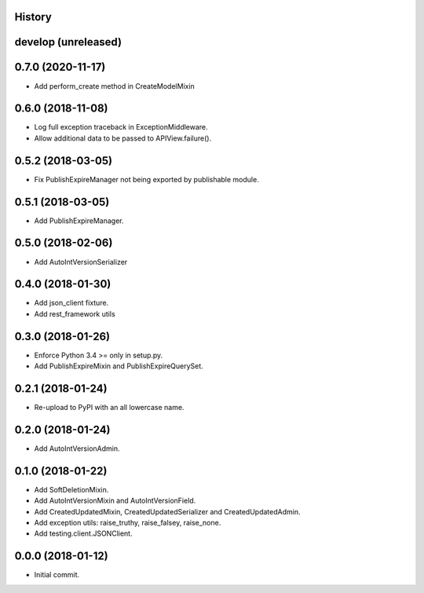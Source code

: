 .. :changelog:

History
-------

develop (unreleased)
--------------------


0.7.0 (2020-11-17)
--------------------

* Add perform_create method in CreateModelMixin

0.6.0 (2018-11-08)
--------------------

* Log full exception traceback in ExceptionMiddleware.
* Allow additional data to be passed to APIView.failure().

0.5.2 (2018-03-05)
--------------------

* Fix PublishExpireManager not being exported by publishable module.

0.5.1 (2018-03-05)
------------------

* Add PublishExpireManager.

0.5.0 (2018-02-06)
------------------

* Add AutoIntVersionSerializer

0.4.0 (2018-01-30)
------------------

* Add json_client fixture.
* Add rest_framework utils

0.3.0 (2018-01-26)
------------------

* Enforce Python 3.4 >= only in setup.py.
* Add PublishExpireMixin and PublishExpireQuerySet.

0.2.1 (2018-01-24)
------------------

* Re-upload to PyPI with an all lowercase name.

0.2.0 (2018-01-24)
------------------

* Add AutoIntVersionAdmin.

0.1.0 (2018-01-22)
------------------

* Add SoftDeletionMixin.
* Add AutoIntVersionMixin and AutoIntVersionField.
* Add CreatedUpdatedMixin, CreatedUpdatedSerializer and CreatedUpdatedAdmin.
* Add exception utils: raise_truthy, raise_falsey, raise_none.
* Add testing.client.JSONClient.

0.0.0 (2018-01-12)
------------------

* Initial commit.
